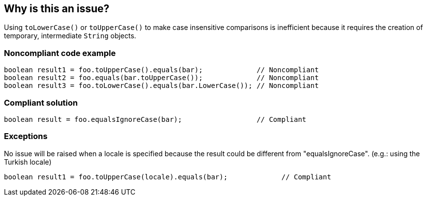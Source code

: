 == Why is this an issue?

Using ``++toLowerCase()++`` or ``++toUpperCase()++`` to make case insensitive comparisons is inefficient because it requires the creation of temporary, intermediate ``++String++`` objects.


=== Noncompliant code example

[source,java]
----
boolean result1 = foo.toUpperCase().equals(bar);             // Noncompliant
boolean result2 = foo.equals(bar.toUpperCase());             // Noncompliant
boolean result3 = foo.toLowerCase().equals(bar.LowerCase()); // Noncompliant
----


=== Compliant solution

[source,java]
----
boolean result = foo.equalsIgnoreCase(bar);                  // Compliant
----


=== Exceptions

No issue will be raised when a locale is specified because the result could be different from "equalsIgnoreCase". (e.g.: using the Turkish locale)

----
boolean result1 = foo.toUpperCase(locale).equals(bar);             // Compliant
----


ifdef::env-github,rspecator-view[]

'''
== Implementation Specification
(visible only on this page)

=== Message

Replace "[toUpperCase()|toLowerCase()]" and "equals()" calls with a single call to "equalsIgnoreCase()".


'''
== Comments And Links
(visible only on this page)

=== on 29 Jul 2013, 14:10:11 Dinesh Bolkensteyn wrote:
This one is interesting, I made the mistake a few times I think ;-)

=== on 29 Jul 2013, 14:10:24 Dinesh Bolkensteyn wrote:
Implemented by \http://jira.codehaus.org/browse/SONARJAVA-245

=== on 29 Jul 2013, 23:56:51 Ann Campbell wrote:
Dinesh went a lot of rounds on this one. It'll probably kill him that I still made a change.

=== on 30 Jul 2013, 08:21:27 Dinesh Bolkensteyn wrote:
Not at all Ann ;-) I didn't yet commit the implementation, so your change did not take any additional effort to apply! Thanks!

=== on 31 Jul 2013, 00:10:00 Ann Campbell wrote:
Sorry Dinesh, but I missed a spot yesterday. :-(

=== on 7 Aug 2013, 05:52:30 Dinesh Bolkensteyn wrote:
Thanks, I've just applied your changes!

endif::env-github,rspecator-view[]
